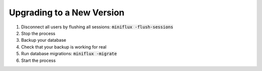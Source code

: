 Upgrading to a New Version
==========================

1. Disconnect all users by flushing all sessions: :code:`miniflux -flush-sessions`
2. Stop the process
3. Backup your database
4. Check that your backup is working for real
5. Run database migrations: :code:`miniflux -migrate`
6. Start the process

